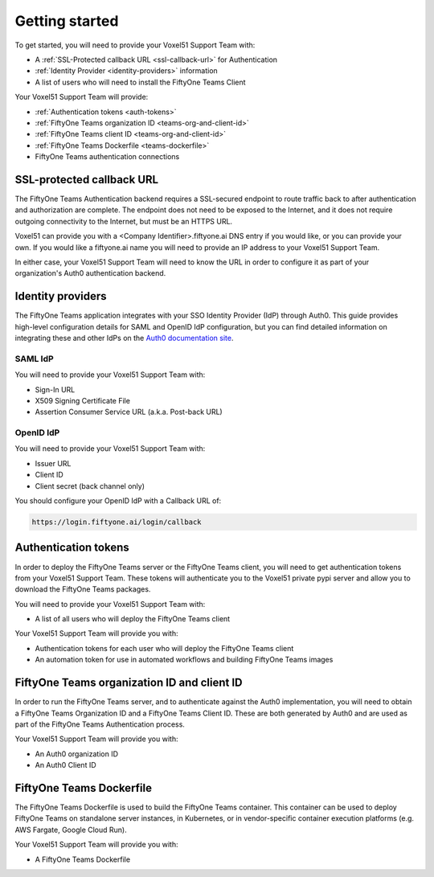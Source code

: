 .. _get-started-teams-installation:

Getting started
================


To get started, you will need to provide your Voxel51 Support Team with:

* A :ref:`SSL-Protected callback URL <ssl-callback-url>` for Authentication
* :ref:`Identity Provider <identity-providers>` information
* A list of users who will need to install the FiftyOne Teams Client


Your Voxel51 Support Team will provide:

* :ref:`Authentication tokens <auth-tokens>`
* :ref:`FiftyOne Teams organization ID <teams-org-and-client-id>`
* :ref:`FiftyOne Teams client ID <teams-org-and-client-id>`
* :ref:`FiftyOne Teams Dockerfile <teams-dockerfile>`
* FiftyOne Teams authentication connections

.. _ssl-callback-url:

SSL-protected callback URL
___________________________

The FiftyOne Teams Authentication backend requires a SSL-secured endpoint to route traffic back to after authentication and authorization are complete.  The endpoint does not need to be exposed to the Internet, and it does not require outgoing connectivity to the Internet, but must be an HTTPS URL.

Voxel51 can provide you with a <Company Identifier>.fiftyone.ai DNS entry if you would like, or you can provide your own.  If you would like a fiftyone.ai name you will need to provide an IP address to your Voxel51 Support Team.

In either case, your Voxel51 Support Team will need to know the URL in order to configure it as part of your organization's Auth0 authentication backend.


.. _identity-providers:

Identity providers
___________________________

The FiftyOne Teams application integrates with your SSO Identity Provider (IdP) through Auth0.  This guide provides high-level configuration details for SAML and OpenID IdP configuration, but you can find detailed information on integrating these and other IdPs on the `Auth0 documentation site <https://auth0.com/docs/authenticate/identity-providers/enterprise-identity-providers>`_.

SAML IdP
---------

You will need to provide your Voxel51 Support Team with:

* Sign-In URL
* X509 Signing Certificate File
* Assertion Consumer Service URL (a.k.a. Post-back URL)

OpenID IdP
-----------

You will need to provide your Voxel51 Support Team with:

* Issuer URL
* Client ID
* Client secret (back channel only)

You should configure your OpenID IdP with a Callback URL of:

.. code-block:: shell

	https://login.fiftyone.ai/login/callback


.. _auth-tokens:

Authentication tokens
___________________________

In order to deploy the FiftyOne Teams server or the FiftyOne Teams client, you will need to get authentication tokens from your Voxel51 Support Team. These tokens will authenticate you to the Voxel51 private pypi server and allow you to download the FiftyOne Teams packages.

You will need to provide your Voxel51 Support Team with:

* A list of all users who will deploy the FiftyOne Teams client

Your Voxel51 Support Team will provide you with:

* Authentication tokens for each user who will deploy the FiftyOne Teams client
* An automation token for use in automated workflows and building FiftyOne Teams images

.. _teams-org-and-client-id:

FiftyOne Teams organization ID and client ID
______________________________________________

In order to run the FiftyOne Teams server, and to authenticate against the Auth0 implementation, you will need to obtain a FiftyOne Teams Organization ID and a FiftyOne Teams Client ID.  These are both generated by Auth0 and are used as part of the FiftyOne Teams Authentication process.

Your Voxel51 Support Team will provide you with:

* An Auth0 organization ID
* An Auth0 Client ID

.. _teams-dockerfile:

FiftyOne Teams Dockerfile
___________________________

The FiftyOne Teams Dockerfile is used to build the FiftyOne Teams container.  This container can be used to deploy FiftyOne Teams on standalone server instances, in Kubernetes, or in vendor-specific container execution platforms (e.g. AWS Fargate, Google Cloud Run).

Your Voxel51 Support Team will provide you with:

* A FiftyOne Teams Dockerfile




